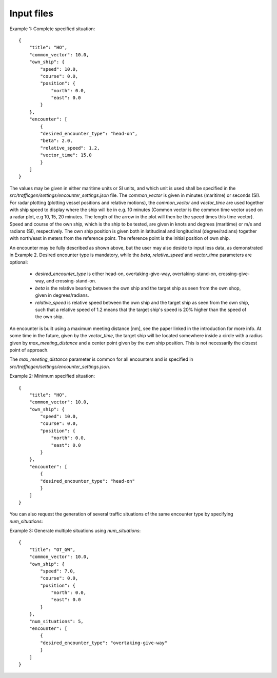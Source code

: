 ===========
Input files
===========

Example 1: Complete specified situation::

    {
        "title": "HO",
        "common_vector": 10.0,
        "own_ship": {
            "speed": 10.0,
            "course": 0.0,
            "position": {
                "north": 0.0,
                "east": 0.0
            }
        },
        "encounter": [
            {
            "desired_encounter_type": "head-on",
            "beta": 2.0,
            "relative_speed": 1.2,
            "vector_time": 15.0
            }
        ]
    }

The values may be given in either maritime units or SI units, and which unit is used shall be specified in the `src/trafficgen/settings/encounter_settings.json` file.
The `common_vector` is given in minutes (maritime) or seconds (SI). For radar plotting (plotting vessel positions and relative motions),
the `common_vector` and `vector_time` are used together with ship speed to display where the ship will be in e.g. 10 minutes
(Common vector is the common time vector used on a radar plot, e.g 10, 15, 20 minutes. The length of the arrow in the plot
will then be the speed times this time vector).
Speed and course of the own ship, which is the ship to be tested, are given in knots and degrees (maritime) or m/s and radians (SI), respectively.
The own ship position is given both in latitudinal and longitudinal (degree/radians) together with north/east in meters from the reference point.
The reference point is the initial position of own ship.

An encounter may be fully described as shown above, but the user may also deside to input less data,
as demonstrated in Example 2. Desired encounter type is mandatory,
while the `beta`, `relative_speed` and `vector_time` parameters are optional:

 * `desired_encounter_type` is either head-on, overtaking-give-way, overtaking-stand-on, crossing-give-way, and crossing-stand-on.
 * `beta` is the relative bearing between the own ship and the target ship as seen from the own shop, given in degrees/radians.
 * `relative_speed` is relative speed between the own ship and the target ship as seen from the own ship, such that a relative speed of 1.2 means that the target ship's speed is 20% higher than the speed of the own ship.

An encounter is built using a maximum meeting distance [nm], see the paper linked in the introduction for more info.
At some time in the future, given by the `vector_time`, the target ship will be located somewhere inside a circle
with a radius given by `max_meeting_distance` and a center point given by the own ship position. This is not necessarily the
closest point of approach.

The `max_meeting_distance` parameter is common for all encounters and is specified in `src/trafficgen/settings/encounter_settings.json`.

Example 2: Minimum specified situation::

    {
        "title": "HO",
        "common_vector": 10.0,
        "own_ship": {
            "speed": 10.0,
            "course": 0.0,
            "position": {
                "north": 0.0,
                "east": 0.0
            }
        },
        "encounter": [
            {
            "desired_encounter_type": "head-on"
            }
        ]
    }


You can also request the generation of several traffic situations of the same encounter type by specifying `num_situations`:

Example 3: Generate multiple situations using `num_situations`::

    {
        "title": "OT_GW",
        "common_vector": 10.0,
        "own_ship": {
            "speed": 7.0,
            "course": 0.0,
            "position": {
                "north": 0.0,
                "east": 0.0
            }
        },
        "num_situations": 5,
        "encounter": [
            {
            "desired_encounter_type": "overtaking-give-way"
            }
        ]
    }
